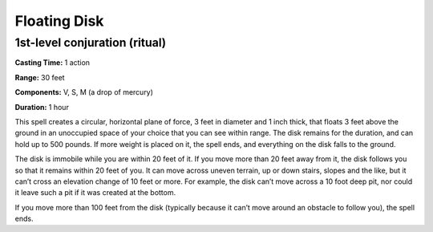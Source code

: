 
.. _srd:floating-disk:

Floating Disk
-------------------------------------------------------------

1st-level conjuration (ritual)
^^^^^^^^^^^^^^^^^^^^^^^^^^^^^^

**Casting Time:** 1 action

**Range:** 30 feet

**Components:** V, S, M (a drop of mercury)

**Duration:** 1 hour

This spell creates a circular, horizontal plane of force, 3 feet in
diameter and 1 inch thick, that floats 3 feet above the ground in an
unoccupied space of your choice that you can see within range. The disk
remains for the duration, and can hold up to 500 pounds. If more weight
is placed on it, the spell ends, and everything on the disk falls to the
ground.

The disk is immobile while you are within 20 feet of it. If you move
more than 20 feet away from it, the disk follows you so that it remains
within 20 feet of you. It can move across uneven terrain, up or down
stairs, slopes and the like, but it can’t cross an elevation change of
10 feet or more. For example, the disk can’t move across a 10 foot deep
pit, nor could it leave such a pit if it was created at the bottom.

If you move more than 100 feet from the disk (typically because it can’t
move around an obstacle to follow you), the spell ends.

